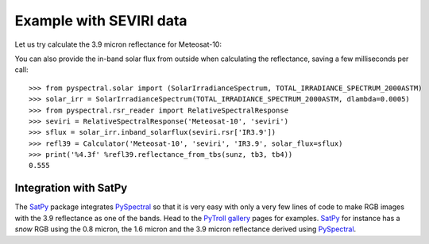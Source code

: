 Example with SEVIRI data
------------------------

Let us try calculate the 3.9 micron reflectance for Meteosat-10:

.. doctest::

  >>> sunz = 80.
  >>> tb3 = 290.0
  >>> tb4 = 282.0
  >>> from pyspectral.near_infrared_reflectance import Calculator
  >>> refl39 = Calculator('Meteosat-10', 'seviri', 'IR3.9')
  >>> print('%4.3f' %refl39.reflectance_from_tbs(sunz, tb3, tb4))
  0.555

You can also provide the in-band solar flux from outside when calculating the
reflectance, saving a few milliseconds per call::

  >>> from pyspectral.solar import (SolarIrradianceSpectrum, TOTAL_IRRADIANCE_SPECTRUM_2000ASTM)
  >>> solar_irr = SolarIrradianceSpectrum(TOTAL_IRRADIANCE_SPECTRUM_2000ASTM, dlambda=0.0005)
  >>> from pyspectral.rsr_reader import RelativeSpectralResponse
  >>> seviri = RelativeSpectralResponse('Meteosat-10', 'seviri')
  >>> sflux = solar_irr.inband_solarflux(seviri.rsr['IR3.9'])
  >>> refl39 = Calculator('Meteosat-10', 'seviri', 'IR3.9', solar_flux=sflux)
  >>> print('%4.3f' %refl39.reflectance_from_tbs(sunz, tb3, tb4))
  0.555


Integration with SatPy
^^^^^^^^^^^^^^^^^^^^^^
The SatPy_ package integrates PySpectral_ so that it is very easy with only a
very few lines of code to make RGB images with the 3.9 reflectance as one of
the bands. Head to the `PyTroll gallery`_ pages for examples. SatPy_ for instance
has a  *snow* RGB using the 0.8 micron, the 1.6 micron and the 3.9 micron
reflectance derived using PySpectral_.


.. _PySpectral: http://github.com/pytroll/pyspectral
.. _SatPy: http://www.github.com/pytroll/satpy
.. _PyOrbital: http://www.github.com/pytroll/pyorbital
.. _`PyTroll gallery`: http://pytroll.github.io/gallery.html
